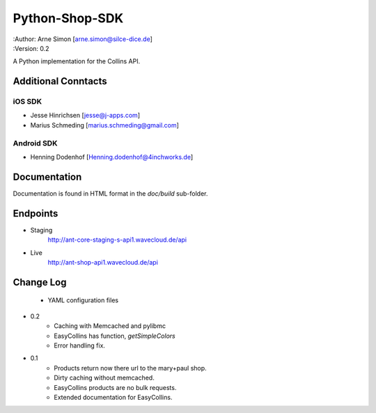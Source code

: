 Python-Shop-SDK
===============

| :Author: Arne Simon [arne.simon@silce-dice.de]
| :Version: 0.2

A Python implementation for the Collins API.


Additional Conntacts
--------------------

iOS SDK
+++++++

* Jesse Hinrichsen [jesse@j-apps.com]
* Marius Schmeding [marius.schmeding@gmail.com]

Android SDK
+++++++++++

* Henning Dodenhof [Henning.dodenhof@4inchworks.de]


Documentation
-------------

Documentation is found in HTML format in the *doc/build* sub-folder.

Endpoints
---------

- Staging
    http://ant-core-staging-s-api1.wavecloud.de/api
- Live
    http://ant-shop-api1.wavecloud.de/api


Change Log
----------

	* YAML configuration files
	
- 0.2
    * Caching with Memcached and pylibmc
    * EasyCollins has function, *getSimpleColors*
    * Error handling fix.

- 0.1
    * Products return now there url to the mary+paul shop.
    * Dirty caching without memcached.
    * EasyCollins products are no bulk requests.
    * Extended documentation for EasyCollins.
